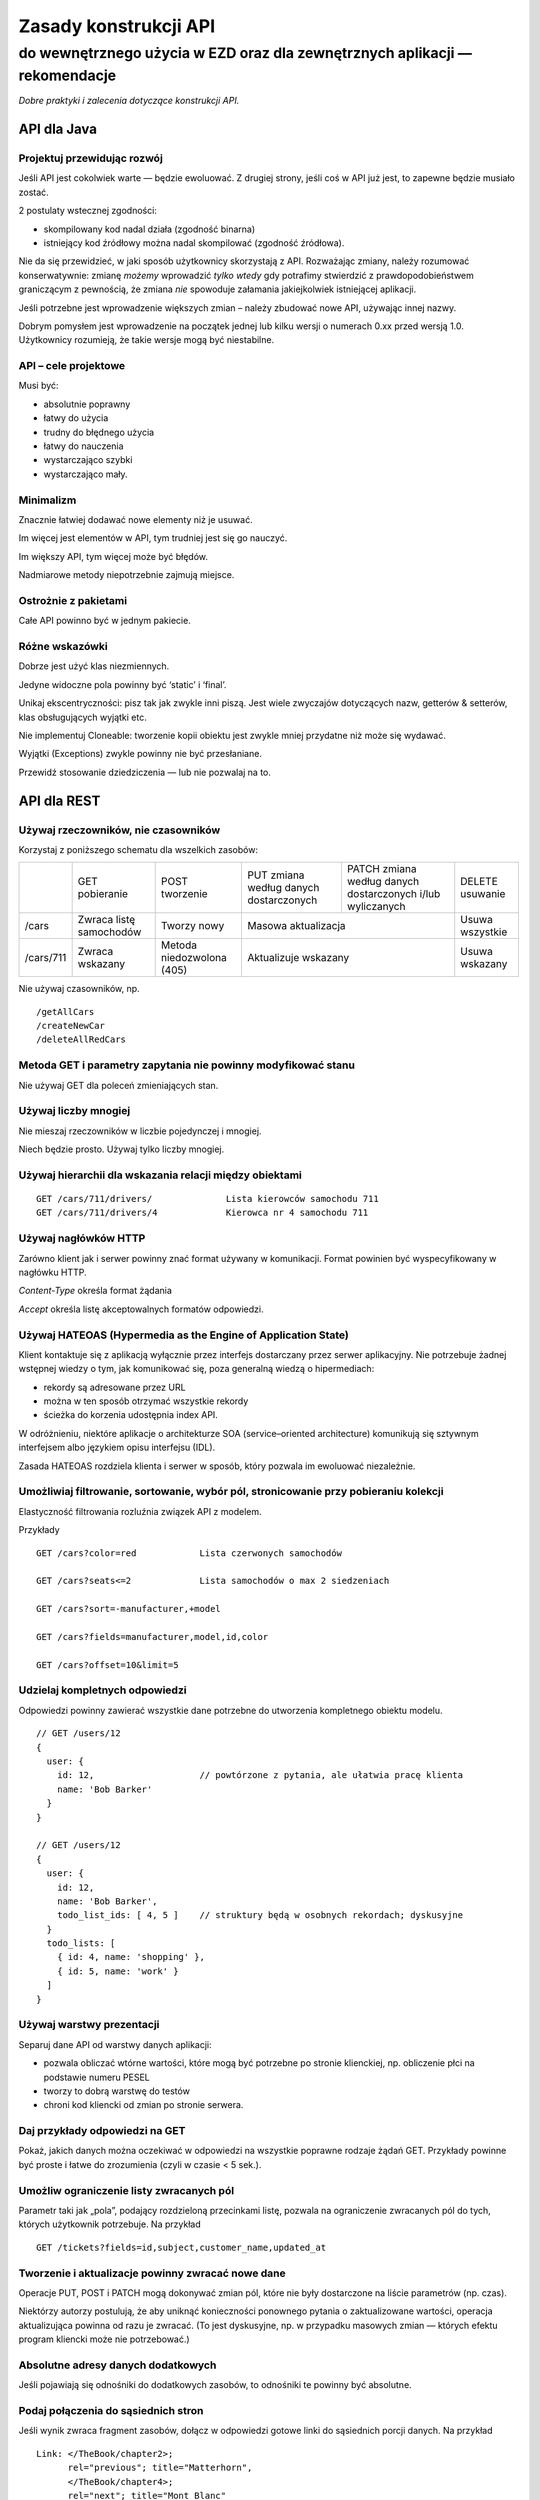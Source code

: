 Zasady konstrukcji API
======================
do wewnętrznego użycia w EZD oraz dla zewnętrznych aplikacji — rekomendacje
>>>>>>>>>>>>>>>>>>>>>>>>>>>>>>>>>>>>>>>>>>>>>>>>>>>>>>>>>>>>>>>>>>>>>>>>>>>


*Dobre praktyki i zalecenia dotyczące konstrukcji API.*


API dla Java
------------

Projektuj przewidując rozwój
++++++++++++++++++++++++++++

Jeśli API jest cokolwiek warte — będzie ewoluować. Z drugiej strony, jeśli coś w API już jest, to zapewne będzie musiało zostać.

2 postulaty wstecznej zgodności:

- skompilowany kod nadal działa (zgodność binarna)
- istniejący kod źródłowy można nadal skompilować (zgodność źródłowa).

Nie da się przewidzieć, w jaki sposób użytkownicy skorzystają z API.
Rozważając zmiany, należy rozumować konserwatywnie: zmianę *możemy* wprowadzić *tylko wtedy* gdy potrafimy stwierdzić z prawdopodobieństwem
graniczącym z pewnością, że zmiana *nie* spowoduje załamania jakiejkolwiek istniejącej aplikacji.

Jeśli potrzebne jest wprowadzenie większych zmian – należy zbudować nowe API, używając innej nazwy.

Dobrym pomysłem jest wprowadzenie na początek jednej lub kilku wersji o numerach 0.xx przed wersją 1.0.
Użytkownicy rozumieją, że takie wersje mogą być niestabilne.

API – cele projektowe
+++++++++++++++++++++

Musi być:

- absolutnie poprawny
- łatwy do użycia
- trudny do błędnego użycia
- łatwy do nauczenia
- wystarczająco szybki
- wystarczająco mały.

Minimalizm
++++++++++

Znacznie łatwiej dodawać nowe elementy niż je usuwać.

Im więcej jest elementów w API, tym trudniej jest się go nauczyć.

Im większy API, tym więcej może być błędów.

Nadmiarowe metody niepotrzebnie zajmują miejsce.

Ostrożnie z pakietami
+++++++++++++++++++++

Całe API powinno być w jednym pakiecie.

Różne wskazówki
+++++++++++++++

Dobrze jest użyć klas niezmiennych.

Jedyne widoczne pola powinny być ‘static’ i ‘final’.

Unikaj ekscentryczności: pisz tak jak zwykle inni piszą. Jest wiele zwyczajów dotyczących nazw, getterów & setterów, klas obsługujących wyjątki etc.

Nie implementuj Cloneable: tworzenie kopii obiektu jest zwykle mniej przydatne niż może się wydawać.

Wyjątki (Exceptions) zwykle powinny nie być przesłaniane.

Przewidź stosowanie dziedziczenia — lub nie pozwalaj na to.


API dla REST
------------

Używaj rzeczowników, nie czasowników
++++++++++++++++++++++++++++++++++++

Korzystaj z poniższego schematu dla wszelkich zasobów:

+-----------+--------------+--------------+----------------------+---------------------------------+-----------+
|           | GET          | POST         | PUT zmiana według    | PATCH zmiana według danych      |DELETE     |
|           | pobieranie   | tworzenie    | danych dostarczonych | dostarczonych i/lub wyliczanych |usuwanie   |
+-----------+--------------+--------------+----------------------+---------------------------------+-----------+
| /cars     | Zwraca listę | Tworzy       | Masowa                                                 | Usuwa     |
|           | samochodów   | nowy         | aktualizacja                                           | wszystkie |
+-----------+--------------+--------------+----------------------+---------------------------------+-----------+
| /cars/711 | Zwraca       | Metoda       | Aktualizuje                                            | Usuwa     |
|           | wskazany     | niedozwolona | wskazany                                               | wskazany  |
|           |              | (405)        |                                                        |           |
+-----------+--------------+--------------+----------------------+---------------------------------+-----------+

Nie używaj czasowników, np.

::

  /getAllCars
  /createNewCar
  /deleteAllRedCars

Metoda GET i parametry zapytania nie powinny modyfikować stanu
++++++++++++++++++++++++++++++++++++++++++++++++++++++++++++++

Nie używaj GET dla poleceń zmieniających stan.

Używaj liczby mnogiej
+++++++++++++++++++++

Nie mieszaj rzeczowników w liczbie pojedynczej i mnogiej.

Niech będzie prosto. Używaj tylko liczby mnogiej.

Używaj hierarchii dla wskazania relacji między obiektami
++++++++++++++++++++++++++++++++++++++++++++++++++++++++

::

  GET /cars/711/drivers/              Lista kierowców samochodu 711
  GET /cars/711/drivers/4             Kierowca nr 4 samochodu 711

Używaj nagłówków HTTP
+++++++++++++++++++++

Zarówno klient jak i serwer powinny znać format używany w komunikacji. Format powinien być wyspecyfikowany w nagłówku HTTP.

*Content-Type*  określa format żądania

*Accept*        określa listę akceptowalnych formatów odpowiedzi.

Używaj HATEOAS (Hypermedia as the Engine of Application State)
++++++++++++++++++++++++++++++++++++++++++++++++++++++++++++++

Klient kontaktuje się z aplikacją wyłącznie przez interfejs dostarczany przez serwer aplikacyjny.
Nie potrzebuje żadnej wstępnej wiedzy o tym, jak komunikować się, poza generalną wiedzą o hipermediach:

- rekordy są adresowane przez URL
- można w ten sposób otrzymać wszystkie rekordy
- ścieżka do korzenia udostępnia index API.

W odróżnieniu, niektóre aplikacje o architekturze SOA (service–oriented architecture) komunikują się sztywnym interfejsem albo
językiem opisu interfejsu (IDL).

Zasada HATEOAS rozdziela klienta i serwer w sposób, który pozwala im ewoluować niezależnie.

Umożliwiaj filtrowanie, sortowanie, wybór pól, stronicowanie przy pobieraniu kolekcji
+++++++++++++++++++++++++++++++++++++++++++++++++++++++++++++++++++++++++++++++++++++

Elastyczność filtrowania rozluźnia związek API z modelem.

Przykłady

::

  GET /cars?color=red            Lista czerwonych samochodów

  GET /cars?seats<=2             Lista samochodów o max 2 siedzeniach

  GET /cars?sort=-manufacturer,+model

  GET /cars?fields=manufacturer,model,id,color

  GET /cars?offset=10&limit=5

Udzielaj kompletnych odpowiedzi
+++++++++++++++++++++++++++++++

Odpowiedzi powinny zawierać wszystkie dane potrzebne do utworzenia kompletnego obiektu modelu.

::

  // GET /users/12
  {
    user: {
      id: 12,                    // powtórzone z pytania, ale ułatwia pracę klienta
      name: 'Bob Barker'
    }
  }

  // GET /users/12
  {
    user: {
      id: 12,
      name: 'Bob Barker',
      todo_list_ids: [ 4, 5 ]    // struktury będą w osobnych rekordach; dyskusyjne
    }
    todo_lists: [
      { id: 4, name: 'shopping' },
      { id: 5, name: 'work' }
    ]
  }

Używaj warstwy prezentacji
++++++++++++++++++++++++++

Separuj dane API od warstwy danych aplikacji:

- pozwala obliczać wtórne wartości, które mogą być potrzebne po stronie klienckiej, np. obliczenie płci na podstawie numeru PESEL
- tworzy to dobrą warstwę do testów
- chroni kod kliencki od zmian po stronie serwera.

Daj przykłady odpowiedzi na GET
+++++++++++++++++++++++++++++++

Pokaż, jakich danych można oczekiwać w odpowiedzi na wszystkie poprawne rodzaje żądań GET.
Przykłady powinne być proste i łatwe do zrozumienia
(czyli w czasie < 5 sek.).

Umożliw ograniczenie listy zwracanych pól
+++++++++++++++++++++++++++++++++++++++++

Parametr taki jak „pola”, podający rozdzieloną przecinkami listę, pozwala na ograniczenie zwracanych pól do tych,
których użytkownik potrzebuje. Na przykład

::

  GET /tickets?fields=id,subject,customer_name,updated_at

Tworzenie i aktualizacje powinny zwracać nowe dane
++++++++++++++++++++++++++++++++++++++++++++++++++

Operacje PUT, POST i PATCH mogą dokonywać zmian pól, które nie były dostarczone na liście parametrów (np. czas).

Niektórzy autorzy postulują, że
aby uniknąć konieczności ponownego pytania o zaktualizowane wartości, operacja aktualizująca powinna od razu
je zwracać. (To jest dyskusyjne, np. w przypadku masowych zmian — których efektu program kliencki może nie potrzebować.)

Absolutne adresy danych dodatkowych
+++++++++++++++++++++++++++++++++++

Jeśli pojawiają się odnośniki do dodatkowych zasobów, to odnośniki te powinny być absolutne.

Podaj połączenia do sąsiednich stron
++++++++++++++++++++++++++++++++++++

Jeśli wynik zwraca fragment zasobów, dołącz w odpowiedzi gotowe linki do sąsiednich porcji danych. Na przykład

::

 Link: </TheBook/chapter2>;
       rel="previous"; title="Matterhorn",
       </TheBook/chapter4>;
       rel="next"; title="Mont Blanc"

Autoryzacja
+++++++++++

Używaj tokenów.

Ogranicz użycie sesji i cookies.

Używaj SSL
++++++++++

Zawsze używaj SSL. Bez wyjątków.

Przy próbie dostępu bez SSL, nie przekierowuj do odpowiedniego SSL. Odrzuć żądanie.

Wersjonuj swoje API
+++++++++++++++++++

::

 /blog/api/v1

Obsługuj błędy zwracane jako status HTTP
++++++++++++++++++++++++++++++++++++++++

Przynajmniej te:

-  200 – OK
-  201 – Created           — Utworzono nowy obiekt
-  204 – No Content        — OK; nie ma dalszych danych
-  304 – Not Modified      — Klient nie może używać buforowanych danych
-  400 – Bad Request       — Niepoprawne żądanie
-  401 – Unauthorized      — Niepoprawna autentykacja
-  403 – Forbidden         — Niedozwolone żądanie lub brak dostępu do zasobów
-  404 – Not found         — Nie odnaleziono zasobu URI
-  500 – Internal Server Error — Twórcy API powinni unikać tego błędu. Jeśli wystąpi błąd w aplikacji — powinien być zapisywany do logu; należy starać się zwrócić przyjazny tekst komunikatu.

Dostarcz osobne komunikaty dla

- dewelopera
- użytkownika końcowego

oraz

- wewnętrzny kod błędu
- (ewentualnie) URL gdzie deweloper może znależć więcej informacji.

Narzędzia dokumentowania API
++++++++++++++++++++++++++++

Niektórzy autorzy zalecają do wykonania opisu API następujące narzędzia:

- `OpenAPI Specification (fka Swagger RESTful API Documentation Specification) <http://swagger.io/specification/>`_
- `API Blueprint <https://apiblueprint.org/>`_
- `Interface description language <https://en.wikipedia.org/wiki/Interface_description_language>`_


API dla JavaScript
------------------

Używaj HTML5
++++++++++++

Dwie składnie wywołań
+++++++++++++++++++++

Dostarcz dwie różne składnie wywołań funkcji:

- proceduralną
- obiektową.

Nazwy
+++++

Powinny rozpoczynać się i kończyć znakami „a-z”.

Powinny zawierać jedynie znaki „a-z”, „A-Z”, „0-9” i znak łącznika „-”.

Używaj raczej konwencji „Wielbłądziej”

::

  nazwaZlozonegoElementu

niż konwencji „Wężowej”

::

  nazwa_zlozonego_elementu

Wybrane dokumenty w Internecie
------------------------------

`Eamonn McManus. Java API Design Guidelines
<http://www.artima.com/weblogs/viewpost.jsp?thread=142428>`_

`JSON API. Recommendations. <http://jsonapi.org/recommendations/>`_

`Matthew Beale. Suggested REST API Practices
<https://madhatted.com/2013/3/19/suggested-rest-api-practices>`_

`Team Stormpath. The Fundamentals of REST API Design
<https://stormpath.com/blog/fundamentals-rest-api-design>`_

`m-way. 10 Best Practices for Better RESTful API
<http://blog.mwaysolutions.com/2014/06/05/10-best-practices-for-better-restful-api/>`_

`Keshav Vasudevan. Good Practices in API Design
<http://blog.swaggerhub.com/api-design/api-design-best-practices/>`_

`Vinay Sahni. Best Practices for Designing a Pragmatic RESTful API
<http://www.vinaysahni.com/best-practices-for-a-pragmatic-restful-api>`_

`A query language for your API <http://graphql.org/>`_.

`Phil Sturgeon. Understanding REST And RPC For HTTP APIs
<https://www.smashingmagazine.com/2016/09/understanding-rest-and-rpc-for-http-apis/>`_

`iTunes Search API
<https://affiliate.itunes.apple.com/resources/documentation/itunes-store-web-service-search-api/>`_

`White House Web API Standards
<https://github.com/WhiteHouse/api-standards>`_

